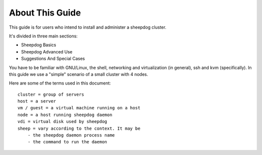 About This Guide
================

This guide is for users who intend to install and administer a sheepdog cluster.

It's divided in three main sections:

- Sheepdog Basics
- Sheepdog Advanced Use
- Suggestions And Special Cases

You have to be familiar with GNU/Linux, the shell, networking and virtualization
(in general), ssh and kvm (specifically).
In this guide we use a "simple" scenario of a small cluster with 4 nodes.

Here are some of the terms used in this document:

::

    cluster = group of servers
    host = a server
    vm / guest = a virtual machine running on a host
    node = a host running sheepdog daemon
    vdi = virtual disk used by sheepdog
    sheep = vary according to the context. It may be
        - the sheepdog daemon process name
        - the command to run the daemon
